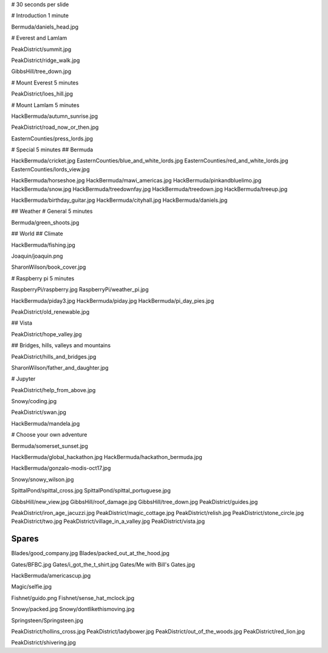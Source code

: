 # 30 seconds per slide

# Introduction 1 minute

Bermuda/daniels_head.jpg


# Everest and Lamlam

PeakDistrict/summit.jpg

PeakDistrict/ridge_walk.jpg

GibbsHill/tree_down.jpg


# Mount Everest 5 minutes

PeakDistrict/loes_hill.jpg

# Mount Lamlam 5 minutes

HackBermuda/autumn_sunrise.jpg

PeakDistrict/road_now_or_then.jpg

EasternCounties/press_lords.jpg

# Special 5 minutes
## Bermuda

HackBermuda/cricket.jpg
EasternCounties/blue_and_white_lords.jpg
EasternCounties/red_and_white_lords.jpg
EasternCounties/lords_view.jpg

HackBermuda/horseshoe.jpg
HackBermuda/mawi_americas.jpg
HackBermuda/pinkandbluelimo.jpg
HackBermuda/snow.jpg
HackBermuda/treedownfay.jpg
HackBermuda/treedown.jpg
HackBermuda/treeup.jpg

HackBermuda/birthday_guitar.jpg
HackBermuda/cityhall.jpg
HackBermuda/daniels.jpg

## Weather
# General 5 minutes

Bermuda/green_shoots.jpg


## World
## Climate

HackBermuda/fishing.jpg

Joaquin/joaquin.png

SharonWilson/book_cover.jpg


# Raspberry pi 5 minutes

RaspberryPi/raspberry.jpg
RaspberryPi/weather_pi.jpg

HackBermuda/piday3.jpg
HackBermuda/piday.jpg
HackBermuda/pi_day_pies.jpg

PeakDistrict/old_renewable.jpg

## Vista

PeakDistrict/hope_valley.jpg


## Bridges, hills, valleys and mountains

PeakDistrict/hills_and_bridges.jpg

SharonWilson/father_and_daughter.jpg

# Jupyter

PeakDistrict/help_from_above.jpg

Snowy/coding.jpg

PeakDistrict/swan.jpg

HackBermuda/mandela.jpg


# Choose your own adventure

Bermuda/somerset_sunset.jpg


HackBermuda/global_hackathon.jpg
HackBermuda/hackathon_bermuda.jpg

HackBermuda/gonzalo-modis-oct17.jpg


Snowy/snowy_wilson.jpg

SpittalPond/spittal_cross.jpg
SpittalPond/spittal_portuguese.jpg

GibbsHill/new_view.jpg
GibbsHill/roof_damage.jpg
GibbsHill/tree_down.jpg
PeakDistrict/guides.jpg


PeakDistrict/iron_age_jacuzzi.jpg
PeakDistrict/magic_cottage.jpg
PeakDistrict/relish.jpg
PeakDistrict/stone_circle.jpg
PeakDistrict/two.jpg
PeakDistrict/village_in_a_valley.jpg
PeakDistrict/vista.jpg


Spares
======

Blades/good_company.jpg
Blades/packed_out_at_the_hood.jpg

Gates/BFBC.jpg
Gates/i_got_the_t_shirt.jpg
Gates/Me with Bill's Gates.jpg

HackBermuda/americascup.jpg

Magic/selfie.jpg

Fishnet/guido.png
Fishnet/sense_hat_mclock.jpg

Snowy/packed.jpg
Snowy/dontlikethismoving.jpg

Springsteen/Springsteen.jpg

PeakDistrict/hollins_cross.jpg
PeakDistrict/ladybower.jpg
PeakDistrict/out_of_the_woods.jpg
PeakDistrict/red_lion.jpg


PeakDistrict/shivering.jpg

